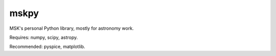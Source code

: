 =====
mskpy
=====

MSK's personal Python library, mostly for astronomy work.

Requires: numpy, scipy, astropy.

Recommended: pyspice, matplotlib.
